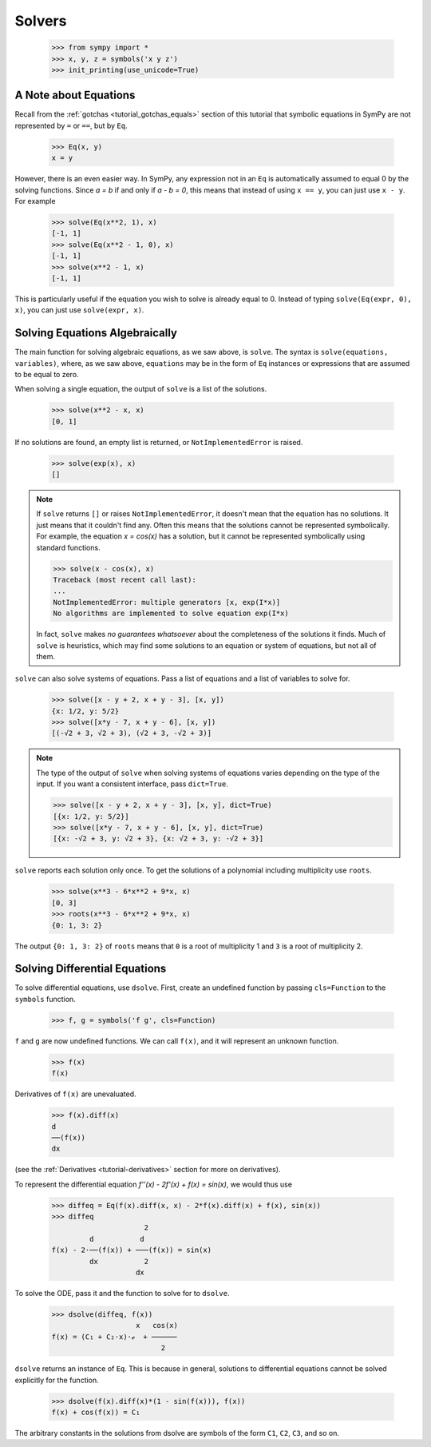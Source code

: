 =========
 Solvers
=========

    >>> from sympy import *
    >>> x, y, z = symbols('x y z')
    >>> init_printing(use_unicode=True)

A Note about Equations
======================

Recall from the :ref:`gotchas <tutorial_gotchas_equals>` section of this
tutorial that symbolic equations in SymPy are not represented by ``=`` or
``==``, but by ``Eq``.


    >>> Eq(x, y)
    x = y


However, there is an even easier way.  In SymPy, any expression not in an
``Eq`` is automatically assumed to equal 0 by the solving functions.  Since `a
= b` if and only if `a - b = 0`, this means that instead of using ``x == y``,
you can just use ``x - y``.  For example

    >>> solve(Eq(x**2, 1), x)
    [-1, 1]
    >>> solve(Eq(x**2 - 1, 0), x)
    [-1, 1]
    >>> solve(x**2 - 1, x)
    [-1, 1]

This is particularly useful if the equation you wish to solve is already equal
to 0.  Instead of typing ``solve(Eq(expr, 0), x)``, you can just use
``solve(expr, x)``.

Solving Equations Algebraically
===============================

The main function for solving algebraic equations, as we saw above, is
``solve``.  The syntax is ``solve(equations, variables)``, where, as we saw
above, ``equations`` may be in the form of ``Eq`` instances or expressions
that are assumed to be equal to zero.

.. TODO: This is a mess, because solve() has such a complicated interface.

When solving a single equation, the output of ``solve`` is a list of the
solutions.

    >>> solve(x**2 - x, x)
    [0, 1]

If no solutions are found, an empty list is returned, or
``NotImplementedError`` is raised.

    >>> solve(exp(x), x)
    []

.. note::

   If ``solve`` returns ``[]`` or raises ``NotImplementedError``, it doesn't
   mean that the equation has no solutions.  It just means that it couldn't
   find any.  Often this means that the solutions cannot be represented
   symbolically.  For example, the equation `x = \cos(x)` has a solution, but
   it cannot be represented symbolically using standard functions.

   >>> solve(x - cos(x), x)
   Traceback (most recent call last):
   ...
   NotImplementedError: multiple generators [x, exp(I*x)]
   No algorithms are implemented to solve equation exp(I*x)

   In fact, ``solve`` makes *no guarantees whatsoever* about the completeness
   of the solutions it finds.  Much of ``solve`` is heuristics, which may find
   some solutions to an equation or system of equations, but not all of them.

``solve`` can also solve systems of equations.  Pass a list of equations and a
list of variables to solve for.

    >>> solve([x - y + 2, x + y - 3], [x, y])
    {x: 1/2, y: 5/2}
    >>> solve([x*y - 7, x + y - 6], [x, y])
    [(-√2 + 3, √2 + 3), (√2 + 3, -√2 + 3)]

.. note::

   The type of the output of ``solve`` when solving systems of equations
   varies depending on the type of the input.  If you want a consistent
   interface, pass ``dict=True``.

   >>> solve([x - y + 2, x + y - 3], [x, y], dict=True)
   [{x: 1/2, y: 5/2}]
   >>> solve([x*y - 7, x + y - 6], [x, y], dict=True)
   [{x: -√2 + 3, y: √2 + 3}, {x: √2 + 3, y: -√2 + 3}]

.. _tutorial-roots:

``solve`` reports each solution only once.  To get the solutions of a
polynomial including multiplicity use ``roots``.

    >>> solve(x**3 - 6*x**2 + 9*x, x)
    [0, 3]
    >>> roots(x**3 - 6*x**2 + 9*x, x)
    {0: 1, 3: 2}

The output ``{0: 1, 3: 2}`` of ``roots`` means that ``0`` is a root of
multiplicity 1 and ``3`` is a root of multiplicity 2.

.. _tutorial-dsolve:

Solving Differential Equations
==============================

To solve differential equations, use ``dsolve``.  First, create an undefined
function by passing ``cls=Function`` to the ``symbols`` function.


    >>> f, g = symbols('f g', cls=Function)

``f`` and ``g`` are now undefined functions.  We can call ``f(x)``, and it
will represent an unknown function.

    >>> f(x)
    f(x)

Derivatives of ``f(x)`` are unevaluated.

    >>> f(x).diff(x)
    d
    ──(f(x))
    dx

(see the :ref:`Derivatives <tutorial-derivatives>` section for more on
derivatives).

To represent the differential equation `f''(x) - 2f'(x) + f(x) = \sin(x)`, we
would thus use

    >>> diffeq = Eq(f(x).diff(x, x) - 2*f(x).diff(x) + f(x), sin(x))
    >>> diffeq
                          2
             d           d
    f(x) - 2⋅──(f(x)) + ───(f(x)) = sin(x)
             dx           2
                        dx

To solve the ODE, pass it and the function to solve for to ``dsolve``.

    >>> dsolve(diffeq, f(x))
                        x   cos(x)
    f(x) = (C₁ + C₂⋅x)⋅ℯ  + ──────
                              2

``dsolve`` returns an instance of ``Eq``.  This is because in general,
solutions to differential equations cannot be solved explicitly for the
function.

    >>> dsolve(f(x).diff(x)*(1 - sin(f(x))), f(x))
    f(x) + cos(f(x)) = C₁

The arbitrary constants in the solutions from dsolve are symbols of the form
``C1``, ``C2``, ``C3``, and so on.
